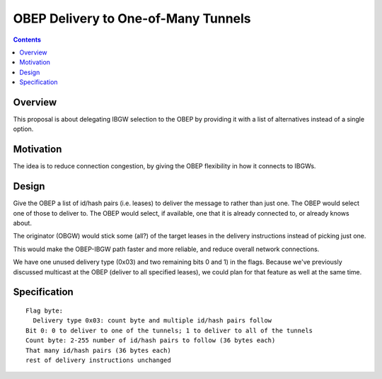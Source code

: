 ====================================
OBEP Delivery to One-of-Many Tunnels
====================================
.. meta::
    :author: zzz
    :created: 2016-03-10
    :thread: http://zzz.i2p/topics/2099
    :lastupdated: 2016-03-10
    :status: Open

.. contents::


Overview
========

This proposal is about delegating IBGW selection to the OBEP by providing it
with a list of alternatives instead of a single option.


Motivation
==========

The idea is to reduce connection congestion, by giving the OBEP flexibility in
how it connects to IBGWs.


Design
======

Give the OBEP a list of id/hash pairs (i.e. leases) to deliver the message to
rather than just one. The OBEP would select one of those to deliver to. The OBEP
would select, if available, one that it is already connected to, or already
knows about.

The originator (OBGW) would stick some (all?) of the target leases in the
delivery instructions instead of picking just one.

This would make the OBEP-IBGW path faster and more reliable, and reduce overall
network connections.

We have one unused delivery type (0x03) and two remaining bits 0 and 1) in the
flags. Because we've previously discussed multicast at the OBEP (deliver to all
specified leases), we could plan for that feature as well at the same time.


Specification
=============

::

  Flag byte:
    Delivery type 0x03: count byte and multiple id/hash pairs follow
  Bit 0: 0 to deliver to one of the tunnels; 1 to deliver to all of the tunnels
  Count byte: 2-255 number of id/hash pairs to follow (36 bytes each)
  That many id/hash pairs (36 bytes each)
  rest of delivery instructions unchanged
